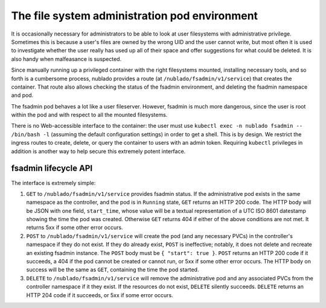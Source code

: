 ##############################################
The file system administration pod environment
##############################################

It is occasionally necessary for administrators to be able to look at
user filesystems with administrative privilege.
Sometimes this is because a user's files are owned by the wrong UID and the user cannot write, but most often it is used to investigate whether the user really has used up all of their space and offer suggestions for what could be deleted.
It is also handy when malfeasance is suspected.

Since manually running up a privileged container with the right filesystems mounted, installing necessary tools, and so forth is a cumbersome process, nublado provides a route (at ``/nublado/fsadmin/v1/service``) that creates the container.
That route also allows checking the status of the fsadmin environment, and deleting the fsadmin namespace and pod.

The fsadmin pod behaves a lot like a user fileserver.
However, fsadmin is much more dangerous, since the user is root within the pod and with respect to all the mounted filesystems.

There is no Web-accessible interface to the container: the user must use ``kubectl exec -n nublado fsadmin -- /bin/bash -l`` (assuming the default configuration settings) in order to get a shell.
This is by design.
We restrict the ingress routes to create, delete, or query the container to users with an admin token.
Requiring ``kubectl`` privileges in addition is another way to help secure this extremely potent interface.

fsadmin lifecycle API
=====================

The interface is extremely simple:

#. ``GET`` to ``/nublado/fsadmin/v1/service`` provides fsadmin status.
   If the administrative pod exists in the same namespace as the controller, and the pod is in ``Running`` state, ``GET`` returns an HTTP 200 code. The HTTP body will be JSON with one field, ``start_time``, whose value will be a textual representation of a UTC ISO 8601 datestamp showing the time the pod was created.
   Otherwise ``GET`` returns 404 if either of the above conditions are not met.
   It returns 5xx if some other error occurs.

#. ``POST`` to ``/nublado/fsadmin/v1/service`` will create the pod (and any necessary PVCs) in the controller's namespace if they do not exist.
   If they do already exist, ``POST`` is ineffective; notably, it does not delete and recreate an existing fsadmin instance.
   The ``POST`` body must be ``{ "start": true }``.
   ``POST`` returns an HTTP 200 code if it succeeds, a 404 if the pod cannot be created or cannot run, or 5xx if some other error occurs. The HTTP body on success will be the same as ``GET``, containing the time the pod started.

#. ``DELETE`` to ``/nublado/fsadmin/v1/service`` will remove the administrative pod and any associated PVCs from the controller namespace if it they exist.
   If the resources do not exist, ``DELETE`` silently succeeds.
   ``DELETE`` returns an HTTP 204 code if it succeeds, or 5xx if some error occurs.
